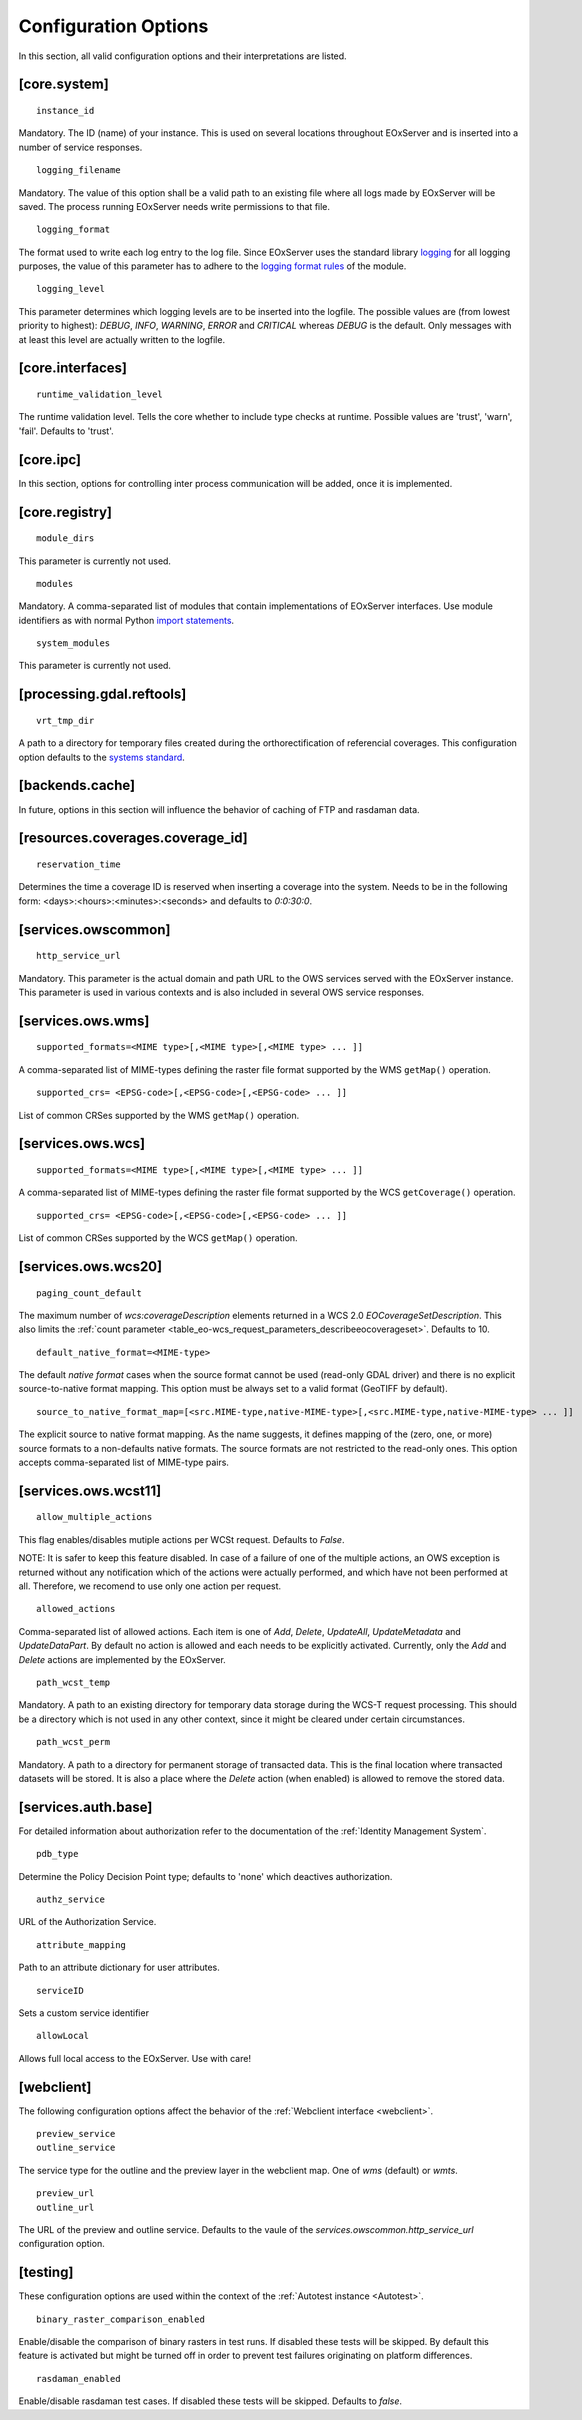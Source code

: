 .. ConfigurationOptions
  #-----------------------------------------------------------------------------
  # $Id$
  #
  # Project: EOxServer <http://eoxserver.org>
  # Authors: Stephan Krause <stephan.krause@eox.at>
  #          Stephan Meissl <stephan.meissl@eox.at>
  #          Fabian Schindler <fabian.schindler@eox.at>
  #
  #-----------------------------------------------------------------------------
  # Copyright (C) 2011 EOX IT Services GmbH
  #
  # Permission is hereby granted, free of charge, to any person obtaining a copy
  # of this software and associated documentation files (the "Software"), to
  # deal in the Software without restriction, including without limitation the
  # rights to use, copy, modify, merge, publish, distribute, sublicense, and/or
  # sell copies of the Software, and to permit persons to whom the Software is
  # furnished to do so, subject to the following conditions:
  #
  # The above copyright notice and this permission notice shall be included in
  # all copies of this Software or works derived from this Software.
  #
  # THE SOFTWARE IS PROVIDED "AS IS", WITHOUT WARRANTY OF ANY KIND, EXPRESS OR
  # IMPLIED, INCLUDING BUT NOT LIMITED TO THE WARRANTIES OF MERCHANTABILITY,
  # FITNESS FOR A PARTICULAR PURPOSE AND NONINFRINGEMENT. IN NO EVENT SHALL THE
  # AUTHORS OR COPYRIGHT HOLDERS BE LIABLE FOR ANY CLAIM, DAMAGES OR OTHER
  # LIABILITY, WHETHER IN AN ACTION OF CONTRACT, TORT OR OTHERWISE, ARISING 
  # FROM, OUT OF OR IN CONNECTION WITH THE SOFTWARE OR THE USE OR OTHER DEALINGS
  # IN THE SOFTWARE.
  #-----------------------------------------------------------------------------


.. index::
    single: Configuration Options

.. _ConfigurationOptions:

Configuration Options
=====================

In this section, all valid configuration options and their interpretations are
listed.


[core.system]
-------------

::

    instance_id

Mandatory. The ID (name) of your instance. This is used on several locations
throughout EOxServer and is inserted into a number of service responses.

::

    logging_filename

Mandatory. The value of this option shall be a valid path to an existing file
where all logs made by EOxServer will be saved. The process running EOxServer
needs write permissions to that file.

::

    logging_format

The format used to write each log entry to the log file. Since EOxServer uses
the standard library `logging <http://docs.python.org/library/logging.html>`_ 
for all logging purposes, the value of this parameter has to adhere to the
`logging format rules
<http://docs.python.org/library/logging.html#logrecord-attributes>`_ of the
module.

::

    logging_level

This parameter determines which logging levels are to be inserted into the
logfile. The possible values are (from lowest priority to highest): `DEBUG`,
`INFO`, `WARNING`, `ERROR` and `CRITICAL` whereas `DEBUG` is the default. Only
messages with at least this level are actually written to the logfile.


[core.interfaces]
-----------------

::

    runtime_validation_level

The runtime validation level. Tells the core whether to include type checks at
runtime. Possible values are 'trust', 'warn', 'fail'. Defaults to 'trust'.


[core.ipc]
----------

In this section, options for controlling inter process communication will be
added, once it is implemented.


[core.registry]
---------------

::

    module_dirs

This parameter is currently not used.

::

    modules

Mandatory. A comma-separated list of modules that contain implementations of
EOxServer interfaces. Use module identifiers as with normal Python `import
statements
<http://docs.python.org/reference/simple_stmts.html#the-import-statement>`_.

::

    system_modules

This parameter is currently not used.


[processing.gdal.reftools]
--------------------------

::

    vrt_tmp_dir

A path to a directory for temporary files created during the orthorectification
of referencial coverages. This configuration option defaults to the `systems
standard <http://docs.python.org/library/tempfile.html#tempfile.mkstemp>`_.

[backends.cache]
----------------

In future, options in this section will influence the behavior of caching of
FTP and rasdaman data.


[resources.coverages.coverage_id]
---------------------------------

::

    reservation_time

Determines the time a coverage ID is reserved when inserting a coverage into
the system. Needs to be in the following form:
<days>:<hours>:<minutes>:<seconds> and defaults to `0:0:30:0`.


[services.owscommon]
--------------------

::

    http_service_url

Mandatory. This parameter is the actual domain and path URL to the OWS services
served with the EOxServer instance. This parameter is used in various contexts
and is also included in several OWS service responses.


[services.ows.wms]
------------------

::

    supported_formats=<MIME type>[,<MIME type>[,<MIME type> ... ]]

A comma-separated list of MIME-types defining the raster file format supported
by the WMS ``getMap()`` operation.  

:: 

    supported_crs= <EPSG-code>[,<EPSG-code>[,<EPSG-code> ... ]]

List of common CRSes supported by the WMS ``getMap()`` operation.

[services.ows.wcs]
------------------

::

    supported_formats=<MIME type>[,<MIME type>[,<MIME type> ... ]]

A comma-separated list of MIME-types defining the raster file format supported
by the WCS ``getCoverage()`` operation.  

:: 

    supported_crs= <EPSG-code>[,<EPSG-code>[,<EPSG-code> ... ]]

List of common CRSes supported by the WCS ``getMap()`` operation.

[services.ows.wcs20]
--------------------

::

    paging_count_default

The maximum number of `wcs:coverageDescription` elements returned in a WCS 2.0
`EOCoverageSetDescription`. This also limits the :ref:`count parameter
<table_eo-wcs_request_parameters_describeeocoverageset>`. Defaults to 10.

:: 

    default_native_format=<MIME-type>

The default *native format* cases when the source format cannot be used
(read-only GDAL driver) and  there is no explicit source-to-native format mapping. 
This option must be always set to a valid format (GeoTIFF by default). 


::

    source_to_native_format_map=[<src.MIME-type,native-MIME-type>[,<src.MIME-type,native-MIME-type> ... ]]

The explicit source to native format mapping. As the name suggests, it defines
mapping of the (zero, one, or more) source formats to a non-defaults native
formats. The source formats are not restricted to the read-only ones. This
option accepts comma-separated list of MIME-type pairs.   

    
.. _ConfigurationOptionsWCST11:

[services.ows.wcst11]
---------------------

::

    allow_multiple_actions

This flag enables/disables mutiple actions per WCSt request. Defaults to `False`.

NOTE: It is safer to keep this feature disabled. In case of a failure of one of
the multiple actions, an OWS exception is returned without any notification which
of the actions were actually performed, and which have not been performed at all.
Therefore, we recomend to use only one action per request. 

::

    allowed_actions

Comma-separated list of allowed actions. Each item is one of `Add`, `Delete`,
`UpdateAll`, `UpdateMetadata` and `UpdateDataPart`. By default no action is
allowed and each needs to be explicitly activated. Currently, only the `Add` and
`Delete` actions are implemented by the EOxServer. 

::

    path_wcst_temp

Mandatory. A path to an existing directory for temporary data storage during the
WCS-T request processing. This should be a directory which is not used in any
other context, since it might be cleared under certain circumstances.

::

    path_wcst_perm

Mandatory. A path to a directory for permanent storage of transacted data. This
is the final location where transacted datasets will be stored. It is also a
place where the `Delete` action (when enabled) is allowed to remove the stored
data.


[services.auth.base]
--------------------

For detailed information about authorization refer to the documentation of the
:ref:`Identity Management System`.

::

    pdb_type

Determine the Policy Decision Point type; defaults to 'none' which deactives
authorization.

::

    authz_service

URL of the Authorization Service.

::

    attribute_mapping

Path to an attribute dictionary for user attributes.

::

    serviceID

Sets a custom service identifier


::

    allowLocal

Allows full local access to the EOxServer. Use with care!


[webclient]
-----------

The following configuration options affect the behavior of the :ref:`Webclient
interface <webclient>`.

::

    preview_service
    outline_service

The service type for the outline and the preview layer in the webclient map.
One of `wms` (default) or `wmts`.

::

    preview_url
    outline_url

The URL of the preview and outline service. Defaults to the vaule of the
`services.owscommon.http_service_url` configuration option.


.. _config-testing:

[testing]
---------

These configuration options are used within the context of the :ref:`Autotest
instance <Autotest>`.

::

    binary_raster_comparison_enabled

Enable/disable the comparison of binary rasters in test runs. If disabled these
tests will be skipped. By default this feature is activated but might be turned
off in order to prevent test failures originating on platform differences.

::

    rasdaman_enabled

Enable/disable rasdaman test cases. If disabled these tests will be skipped.
Defaults to `false`.
